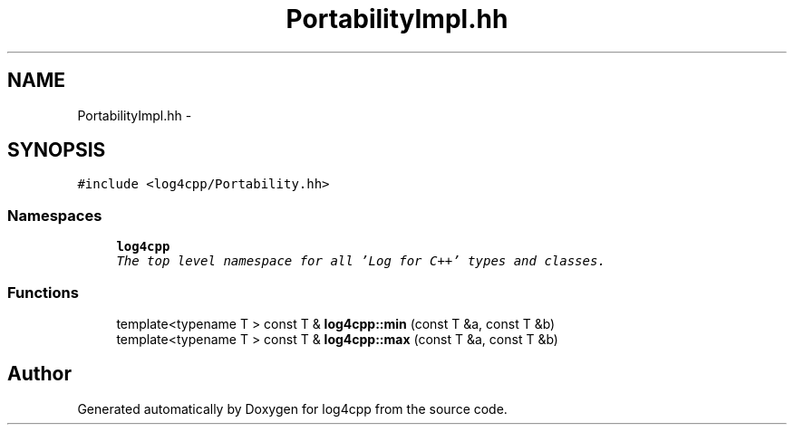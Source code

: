 .TH "PortabilityImpl.hh" 3 "Thu Dec 30 2021" "Version 1.1" "log4cpp" \" -*- nroff -*-
.ad l
.nh
.SH NAME
PortabilityImpl.hh \- 
.SH SYNOPSIS
.br
.PP
\fC#include <log4cpp/Portability\&.hh>\fP
.br

.SS "Namespaces"

.in +1c
.ti -1c
.RI " \fBlog4cpp\fP"
.br
.RI "\fIThe top level namespace for all 'Log for C++' types and classes\&. \fP"
.in -1c
.SS "Functions"

.in +1c
.ti -1c
.RI "template<typename T > const T & \fBlog4cpp::min\fP (const T &a, const T &b)"
.br
.ti -1c
.RI "template<typename T > const T & \fBlog4cpp::max\fP (const T &a, const T &b)"
.br
.in -1c
.SH "Author"
.PP 
Generated automatically by Doxygen for log4cpp from the source code\&.
